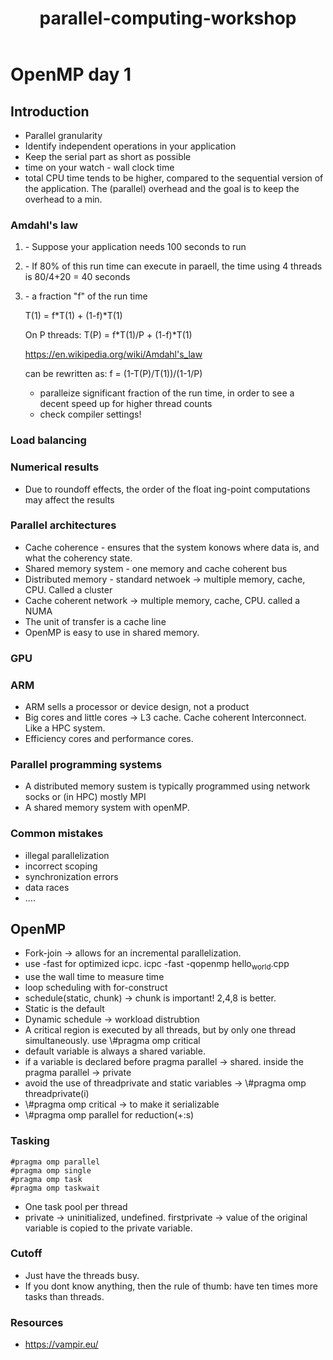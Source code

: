 :PROPERTIES:
:ID:       fd8edbce-786a-4e06-b332-8d4fcfd917b4
:END:
#+title: parallel-computing-workshop
#+filetags:

* OpenMP day 1

** Introduction
- Parallel granularity
- Identify independent operations in your application
- Keep the serial part as short as possible
- time on your watch - wall clock time
- total CPU time tends to be higher, compared to the sequential version of the application. The (parallel) overhead and the goal is to keep the overhead to a min.

*** Amdahl's law
***** - Suppose your application needs 100 seconds to run
***** - If 80% of this run time can execute in paraell, the time using 4 threads is 80/4+20 = 40 seconds
***** - a fraction "f" of the run time

T(1) = f*T(1) + (1-f)*T(1)

On P threads: T(P) = f*T(1)/P + (1-f)*T(1)

https://en.wikipedia.org/wiki/Amdahl's_law

can be rewritten as: f = (1-T(P)/T(1))/(1-1/P)


- paralleize significant fraction of the run time, in order to see a decent speed up for higher thread counts
- check compiler settings!

*** Load balancing

*** Numerical results
- Due to roundoff effects, the order of the float
  ing-point computations may affect the results

*** Parallel architectures

- Cache coherence - ensures that the system konows where data is, and what the coherency state.
- Shared memory system - one memory and cache coherent bus
- Distributed memory - standard netwoek -> multiple memory, cache, CPU. Called a cluster
- Cache coherent network -> multiple memory, cache, CPU. called a NUMA
- The unit of transfer is a cache line
- OpenMP is easy to use in shared memory.

*** GPU

*** ARM
- ARM sells a processor or device design, not a product
- Big cores and little cores -> L3 cache. Cache coherent Interconnect. Like a HPC system.
- Efficiency cores and performance cores.

*** Parallel programming systems
- A distributed memory sustem is typically programmed using network socks or (in HPC) mostly MPI
- A shared memory system with openMP.

*** Common mistakes
- illegal parallelization
- incorrect scoping
- synchronization errors
- data races
- ....

** OpenMP
 - Fork-join -> allows for an incremental parallelization.
 - use -fast for optimized icpc. icpc -fast -qopenmp hello_world.cpp
 - use the wall time to measure time
 - loop scheduling with for-construct
 - schedule(static, chunk) -> chunk is important! 2,4,8 is better.
 - Static is the default
 - Dynamic schedule -> workload distrubtion
 - A critical region is executed by all threads, but by only one thread simultaneously. use \#pragma omp critical
 - default variable is always a shared variable.
 - if a variable is declared before pragma parallel -> shared. inside the pragma parallel -> private
 - avoid the use of threadprivate and static variables ->  \#pragma omp threadprivate(i)
 - \#pragma omp critical -> to make it serializable
 - \#pragma omp parallel for reduction(+:s)

*** Tasking
 #+BEGIN_SRC
    #pragma omp parallel
    #pragma omp single
    #pragma omp task
    #pragma omp taskwait
 #+END_SRC
- One task pool per thread
- private -> uninitialized, undefined. firstprivate -> value of the original variable is copied to the private variable.

*** Cutoff
- Just have the threads busy.
- If you dont know anything, then the rule of thumb: have ten times more tasks than threads.

*** Resources
- https://vampir.eu/
